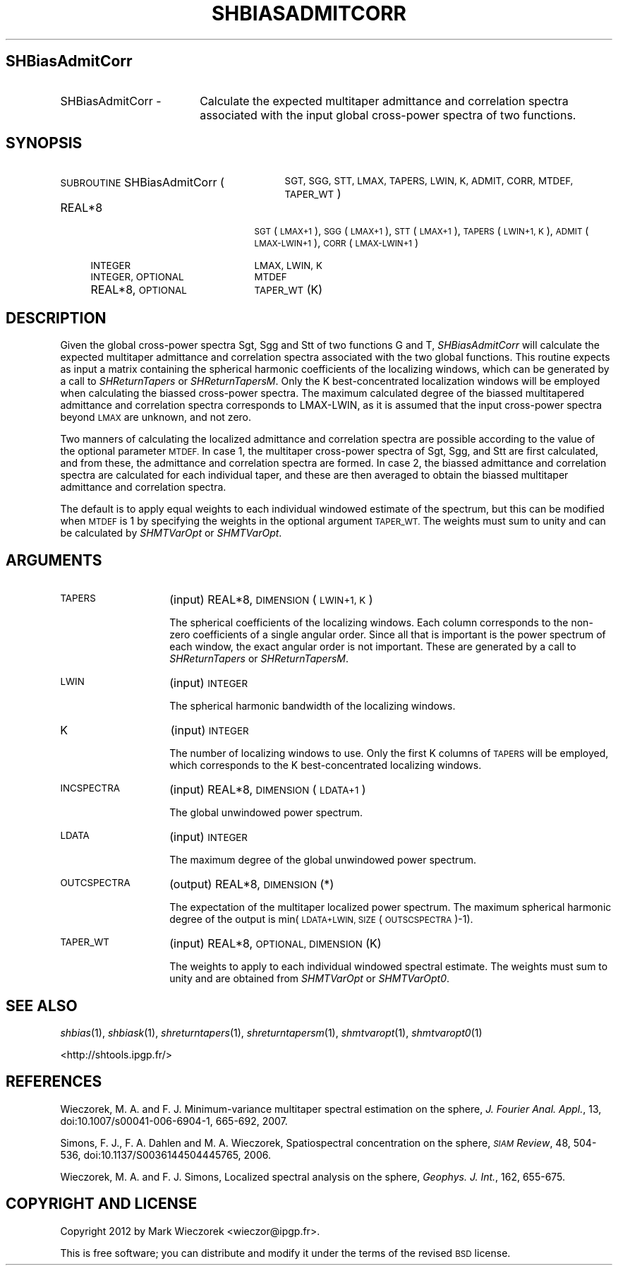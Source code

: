 .\" Automatically generated by Pod::Man 2.27 (Pod::Simple 3.28)
.\"
.\" Standard preamble:
.\" ========================================================================
.de Sp \" Vertical space (when we can't use .PP)
.if t .sp .5v
.if n .sp
..
.de Vb \" Begin verbatim text
.ft CW
.nf
.ne \\$1
..
.de Ve \" End verbatim text
.ft R
.fi
..
.\" Set up some character translations and predefined strings.  \*(-- will
.\" give an unbreakable dash, \*(PI will give pi, \*(L" will give a left
.\" double quote, and \*(R" will give a right double quote.  \*(C+ will
.\" give a nicer C++.  Capital omega is used to do unbreakable dashes and
.\" therefore won't be available.  \*(C` and \*(C' expand to `' in nroff,
.\" nothing in troff, for use with C<>.
.tr \(*W-
.ds C+ C\v'-.1v'\h'-1p'\s-2+\h'-1p'+\s0\v'.1v'\h'-1p'
.ie n \{\
.    ds -- \(*W-
.    ds PI pi
.    if (\n(.H=4u)&(1m=24u) .ds -- \(*W\h'-12u'\(*W\h'-12u'-\" diablo 10 pitch
.    if (\n(.H=4u)&(1m=20u) .ds -- \(*W\h'-12u'\(*W\h'-8u'-\"  diablo 12 pitch
.    ds L" ""
.    ds R" ""
.    ds C` ""
.    ds C' ""
'br\}
.el\{\
.    ds -- \|\(em\|
.    ds PI \(*p
.    ds L" ``
.    ds R" ''
.    ds C`
.    ds C'
'br\}
.\"
.\" Escape single quotes in literal strings from groff's Unicode transform.
.ie \n(.g .ds Aq \(aq
.el       .ds Aq '
.\"
.\" If the F register is turned on, we'll generate index entries on stderr for
.\" titles (.TH), headers (.SH), subsections (.SS), items (.Ip), and index
.\" entries marked with X<> in POD.  Of course, you'll have to process the
.\" output yourself in some meaningful fashion.
.\"
.\" Avoid warning from groff about undefined register 'F'.
.de IX
..
.nr rF 0
.if \n(.g .if rF .nr rF 1
.if (\n(rF:(\n(.g==0)) \{
.    if \nF \{
.        de IX
.        tm Index:\\$1\t\\n%\t"\\$2"
..
.        if !\nF==2 \{
.            nr % 0
.            nr F 2
.        \}
.    \}
.\}
.rr rF
.\"
.\" Accent mark definitions (@(#)ms.acc 1.5 88/02/08 SMI; from UCB 4.2).
.\" Fear.  Run.  Save yourself.  No user-serviceable parts.
.    \" fudge factors for nroff and troff
.if n \{\
.    ds #H 0
.    ds #V .8m
.    ds #F .3m
.    ds #[ \f1
.    ds #] \fP
.\}
.if t \{\
.    ds #H ((1u-(\\\\n(.fu%2u))*.13m)
.    ds #V .6m
.    ds #F 0
.    ds #[ \&
.    ds #] \&
.\}
.    \" simple accents for nroff and troff
.if n \{\
.    ds ' \&
.    ds ` \&
.    ds ^ \&
.    ds , \&
.    ds ~ ~
.    ds /
.\}
.if t \{\
.    ds ' \\k:\h'-(\\n(.wu*8/10-\*(#H)'\'\h"|\\n:u"
.    ds ` \\k:\h'-(\\n(.wu*8/10-\*(#H)'\`\h'|\\n:u'
.    ds ^ \\k:\h'-(\\n(.wu*10/11-\*(#H)'^\h'|\\n:u'
.    ds , \\k:\h'-(\\n(.wu*8/10)',\h'|\\n:u'
.    ds ~ \\k:\h'-(\\n(.wu-\*(#H-.1m)'~\h'|\\n:u'
.    ds / \\k:\h'-(\\n(.wu*8/10-\*(#H)'\z\(sl\h'|\\n:u'
.\}
.    \" troff and (daisy-wheel) nroff accents
.ds : \\k:\h'-(\\n(.wu*8/10-\*(#H+.1m+\*(#F)'\v'-\*(#V'\z.\h'.2m+\*(#F'.\h'|\\n:u'\v'\*(#V'
.ds 8 \h'\*(#H'\(*b\h'-\*(#H'
.ds o \\k:\h'-(\\n(.wu+\w'\(de'u-\*(#H)/2u'\v'-.3n'\*(#[\z\(de\v'.3n'\h'|\\n:u'\*(#]
.ds d- \h'\*(#H'\(pd\h'-\w'~'u'\v'-.25m'\f2\(hy\fP\v'.25m'\h'-\*(#H'
.ds D- D\\k:\h'-\w'D'u'\v'-.11m'\z\(hy\v'.11m'\h'|\\n:u'
.ds th \*(#[\v'.3m'\s+1I\s-1\v'-.3m'\h'-(\w'I'u*2/3)'\s-1o\s+1\*(#]
.ds Th \*(#[\s+2I\s-2\h'-\w'I'u*3/5'\v'-.3m'o\v'.3m'\*(#]
.ds ae a\h'-(\w'a'u*4/10)'e
.ds Ae A\h'-(\w'A'u*4/10)'E
.    \" corrections for vroff
.if v .ds ~ \\k:\h'-(\\n(.wu*9/10-\*(#H)'\s-2\u~\d\s+2\h'|\\n:u'
.if v .ds ^ \\k:\h'-(\\n(.wu*10/11-\*(#H)'\v'-.4m'^\v'.4m'\h'|\\n:u'
.    \" for low resolution devices (crt and lpr)
.if \n(.H>23 .if \n(.V>19 \
\{\
.    ds : e
.    ds 8 ss
.    ds o a
.    ds d- d\h'-1'\(ga
.    ds D- D\h'-1'\(hy
.    ds th \o'bp'
.    ds Th \o'LP'
.    ds ae ae
.    ds Ae AE
.\}
.rm #[ #] #H #V #F C
.\" ========================================================================
.\"
.IX Title "SHBIASADMITCORR 1"
.TH SHBIASADMITCORR 1 "2015-03-10" "SHTOOLS 3.0" "SHTOOLS 3.0"
.\" For nroff, turn off justification.  Always turn off hyphenation; it makes
.\" way too many mistakes in technical documents.
.if n .ad l
.nh
.SH "SHBiasAdmitCorr"
.IX Header "SHBiasAdmitCorr"
.IP "SHBiasAdmitCorr \-" 18
.IX Item "SHBiasAdmitCorr -"
Calculate the expected multitaper admittance and correlation spectra associated with the input global cross-power spectra of two functions.
.SH "SYNOPSIS"
.IX Header "SYNOPSIS"
.IP "\s-1SUBROUTINE\s0 SHBiasAdmitCorr (" 29
.IX Item "SUBROUTINE SHBiasAdmitCorr ("
\&\s-1SGT, SGG, STT, LMAX, TAPERS, LWIN, K, ADMIT, CORR, MTDEF, TAPER_WT \s0)
.RS 4
.IP "REAL*8" 21
.IX Item "REAL*8"
\&\s-1SGT\s0(\s-1LMAX+1\s0), \s-1SGG\s0(\s-1LMAX+1\s0), \s-1STT\s0(\s-1LMAX+1\s0), \s-1TAPERS\s0(\s-1LWIN+1, K\s0), \s-1ADMIT\s0(\s-1LMAX\-LWIN+1\s0), \s-1CORR\s0(\s-1LMAX\-LWIN+1\s0)
.IP "\s-1INTEGER\s0" 21
.IX Item "INTEGER"
\&\s-1LMAX, LWIN, K\s0
.IP "\s-1INTEGER, OPTIONAL\s0" 21
.IX Item "INTEGER, OPTIONAL"
\&\s-1MTDEF\s0
.IP "REAL*8, \s-1OPTIONAL\s0" 21
.IX Item "REAL*8, OPTIONAL"
\&\s-1TAPER_WT\s0(K)
.RE
.RS 4
.RE
.SH "DESCRIPTION"
.IX Header "DESCRIPTION"
Given the global cross-power spectra Sgt, Sgg and Stt of two functions G and T, \fISHBiasAdmitCorr\fR will calculate the expected multitaper admittance and correlation spectra associated with the two global functions. This routine expects as input a matrix containing the spherical harmonic coefficients of the localizing windows, which can be generated by a call to \fISHReturnTapers\fR or \fISHReturnTapersM\fR. Only the K best-concentrated localization windows will be employed when calculating the biassed cross-power spectra. The maximum calculated degree of the biassed multitapered admittance and correlation spectra corresponds to LMAX-LWIN, as it is assumed that the input cross-power spectra beyond \s-1LMAX\s0 are unknown, and not zero.
.PP
Two manners of calculating the localized admittance and correlation spectra are possible according to the value of the optional parameter \s-1MTDEF.\s0 In case 1, the multitaper cross-power spectra of Sgt, Sgg, and Stt are first calculated, and from these, the admittance and correlation spectra are formed. In case 2, the biassed admittance and correlation spectra are calculated for each individual taper, and these are then averaged to obtain the biassed multitaper admittance and correlation spectra.
.PP
The default is to apply equal weights to each individual windowed estimate of the spectrum, but this can be modified when \s-1MTDEF\s0 is 1 by specifying the weights in the optional argument \s-1TAPER_WT.\s0 The weights must sum to unity and can be calculated by \fISHMTVarOpt\fR or \fISHMTVarOpt\fR.
.SH "ARGUMENTS"
.IX Header "ARGUMENTS"
.IP "\s-1TAPERS\s0" 14
.IX Item "TAPERS"
(input) REAL*8, \s-1DIMENSION \s0(\s-1LWIN+1, K\s0)
.Sp
The spherical coefficients of the localizing windows. Each column corresponds to the non-zero coefficients of a single angular order. Since all that is important is the power spectrum of each window, the exact angular order is not important. These are generated by a call to \fISHReturnTapers\fR or \fISHReturnTapersM\fR.
.IP "\s-1LWIN\s0" 14
.IX Item "LWIN"
(input) \s-1INTEGER\s0
.Sp
The spherical harmonic bandwidth of the localizing windows.
.IP "K" 14
.IX Item "K"
(input) \s-1INTEGER\s0
.Sp
The number of localizing windows to use. Only the first K columns of \s-1TAPERS\s0 will be employed, which corresponds to the K best-concentrated localizing windows.
.IP "\s-1INCSPECTRA\s0" 14
.IX Item "INCSPECTRA"
(input) REAL*8, \s-1DIMENSION \s0(\s-1LDATA+1\s0)
.Sp
The global unwindowed power spectrum.
.IP "\s-1LDATA\s0" 14
.IX Item "LDATA"
(input) \s-1INTEGER\s0
.Sp
The maximum degree of the global unwindowed power spectrum.
.IP "\s-1OUTCSPECTRA\s0" 14
.IX Item "OUTCSPECTRA"
(output) REAL*8, \s-1DIMENSION \s0(*)
.Sp
The expectation of the multitaper localized power spectrum. The maximum spherical harmonic degree of the output is min(\s-1LDATA+LWIN, SIZE\s0(\s-1OUTSCSPECTRA\s0)\-1).
.IP "\s-1TAPER_WT\s0" 14
.IX Item "TAPER_WT"
(input) REAL*8, \s-1OPTIONAL, DIMENSION \s0(K)
.Sp
The weights to apply to each individual windowed spectral estimate. The weights must sum to unity and are obtained from \fISHMTVarOpt\fR or \fISHMTVarOpt0\fR.
.SH "SEE ALSO"
.IX Header "SEE ALSO"
\&\fIshbias\fR\|(1), \fIshbiask\fR\|(1), \fIshreturntapers\fR\|(1), \fIshreturntapersm\fR\|(1), \fIshmtvaropt\fR\|(1), \fIshmtvaropt0\fR\|(1)
.PP
<http://shtools.ipgp.fr/>
.SH "REFERENCES"
.IX Header "REFERENCES"
Wieczorek, M. A. and F. J. Minimum-variance multitaper spectral estimation on the sphere, \fIJ. Fourier Anal. Appl.\fR, 13, doi:10.1007/s00041\-006\-6904\-1, 665\-692, 2007.
.PP
Simons, F. J., F. A. Dahlen and M. A. Wieczorek, Spatiospectral concentration on the sphere, \fI\s-1SIAM\s0 Review\fR, 48, 504\-536, doi:10.1137/S0036144504445765, 2006.
.PP
Wieczorek, M. A. and F. J. Simons, Localized spectral analysis on the sphere, 
\&\fIGeophys. J. Int.\fR, 162, 655\-675.
.SH "COPYRIGHT AND LICENSE"
.IX Header "COPYRIGHT AND LICENSE"
Copyright 2012 by Mark Wieczorek <wieczor@ipgp.fr>.
.PP
This is free software; you can distribute and modify it under the terms of the revised \s-1BSD\s0 license.
